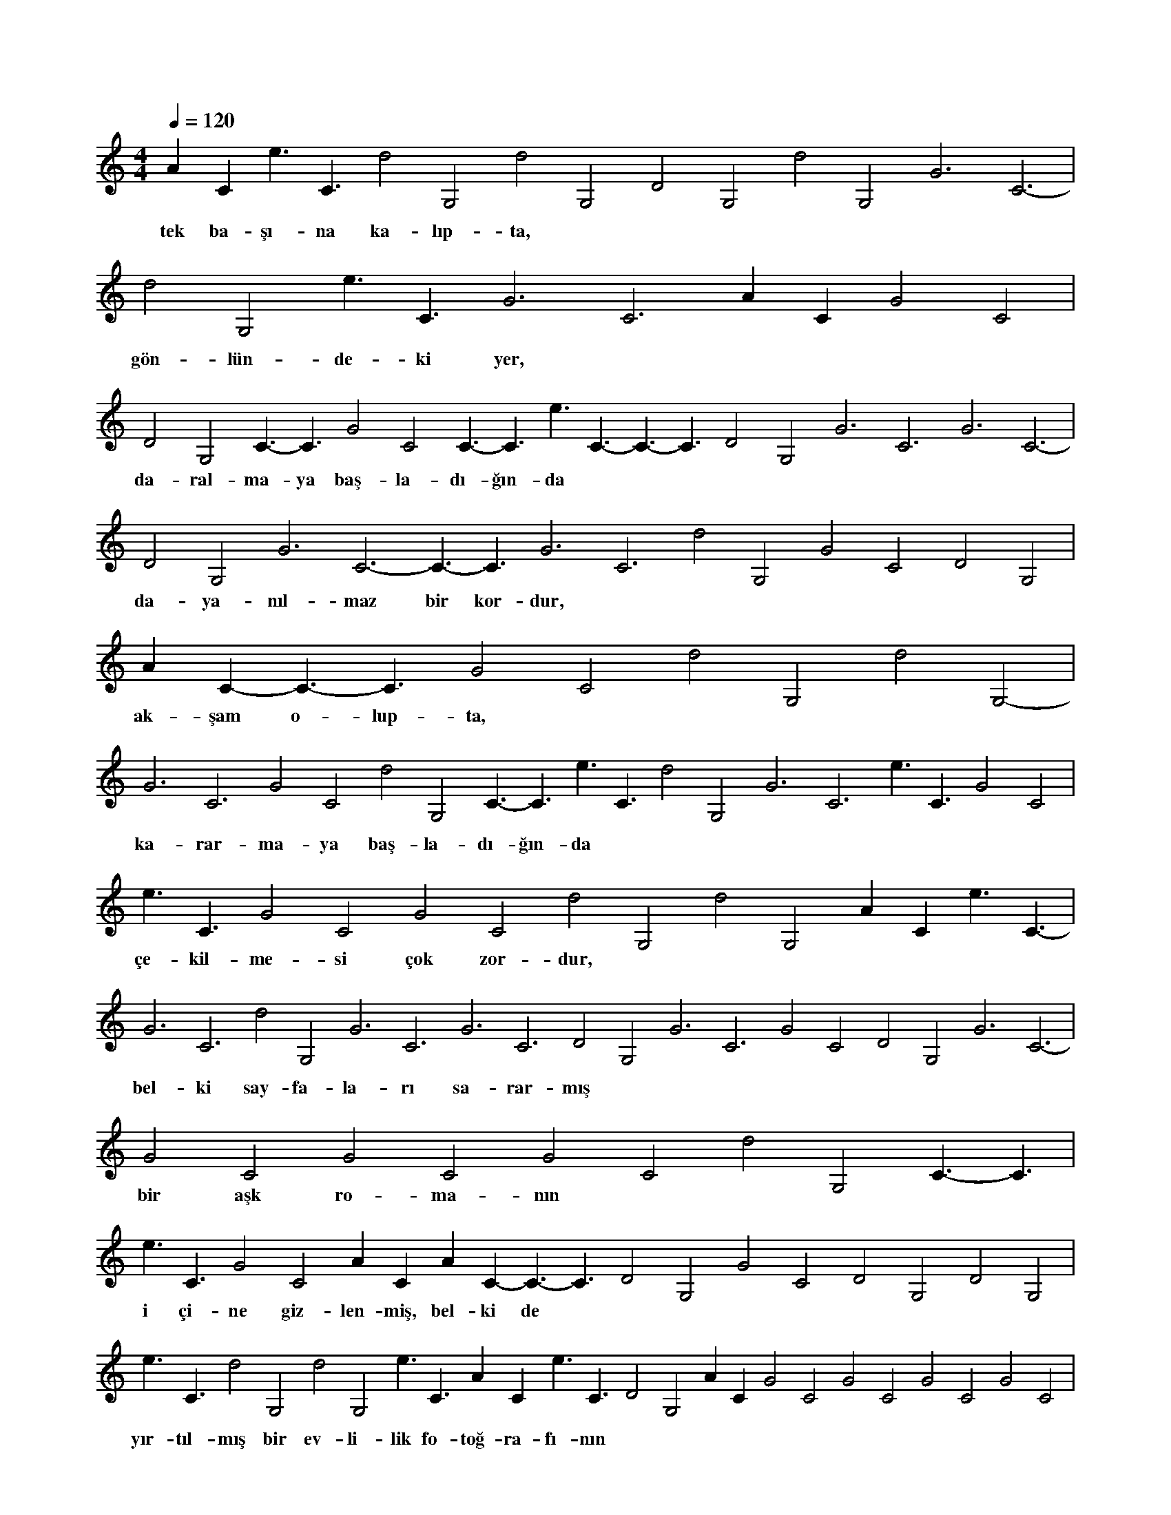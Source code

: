 X:0
M:4/4
L:1/4
Q:120
K:C
V:1
AC- e3/2C3/2- d2G,2- d2G,2- D2G,2 d2G,2- G3C3- |
w:tek ba-şı-na ka-lıp-ta, 
d2G,2- e3/2C3/2- G3C3- AC- G2C2 |
w:gön-lün-de-ki yer, 
D2G,2 C3/2-C3/2 G2C2 C3/2-C3/2 e3/2C3/2- C3/2-C3/2 D2G,2 G3C3- G3C3- |
w:da-ral-ma-ya baş-la-dı-ğın-da 
D2G,2 G3C3- C3/2-C3/2 G3C3- d2G,2- G2C2 D2G,2 |
w:da-ya-nıl-maz bir kor-dur, 
AC- C3/2-C3/2 G2C2 d2G,2- d2G,2- |
w:ak-şam o-lup-ta, 
G3C3- G2C2 d2G,2- C3/2-C3/2 e3/2C3/2- d2G,2- G3C3- e3/2C3/2- G2C2 |
w:ka-rar-ma-ya baş-la-dı-ğın-da 
e3/2C3/2- G2C2 G2C2 d2G,2- d2G,2- AC- e3/2C3/2- |
w:çe-kil-me-si çok zor-dur, 
G3C3- d2G,2- G3C3- G3C3- D2G,2 G3C3- G2C2 D2G,2 G3C3- |
w:bel-ki say-fa-la-rı sa-rar-mış 
G2C2 G2C2 G2C2 d2G,2- C3/2-C3/2 |
w:bir aşk ro-ma-nın 
e3/2C3/2- G2C2 AC- AC- C3/2-C3/2 D2G,2 G2C2 D2G,2 D2G,2 |
w:i çi-ne giz-len-miş, bel-ki de 
e3/2C3/2- d2G,2- d2G,2- e3/2C3/2- AC- e3/2C3/2- D2G,2 AC- G2C2 G2C2 G2C2 G2C2 |
w:yır-tıl-mış bir ev-li-lik fo-toğ-ra-fı-nın 
G3C3- C3/2-C3/2 C3/2-C3/2 D2G,2 d2G,2- G3C3- G2C2 G2C2 G3C3- e3/2C3/2- C3/2-C3/2 D2G,2 |
w:a-tı-lan çer-çe-ve-sin-den ya-pıl-mış-tır, 
D2G,2 G3C3- d2G,2- G3C3- C3/2-C3/2 C3/2-C3/2 AC- |
w:sa-kın ha yal-nız kal-ma, 
